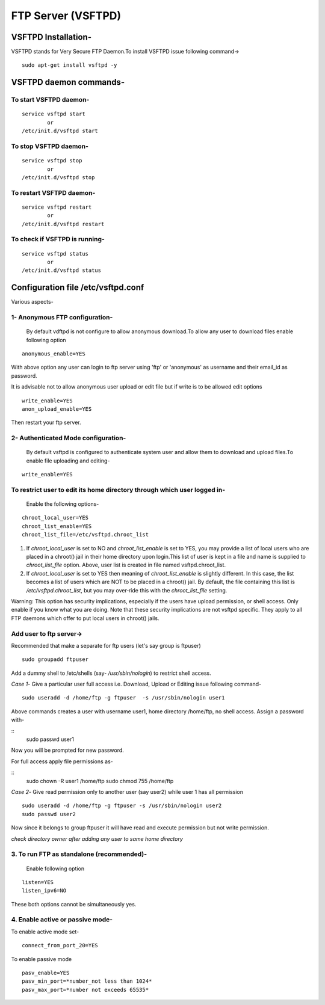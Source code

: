 ===================
FTP Server (VSFTPD)
===================

VSFTPD Installation-
====================

VSFTPD stands for Very Secure FTP Daemon.To install VSFTPD issue following command->

::

	sudo apt-get install vsftpd -y

VSFTPD daemon commands-
========================

To start VSFTPD daemon-
-----------------------

::

	service vsftpd start 
		or
	/etc/init.d/vsftpd start


To stop VSFTPD daemon-
----------------------

::

	service vsftpd stop
		or
	/etc/init.d/vsftpd stop

To restart VSFTPD daemon-
-------------------------

::

	service vsftpd restart
		or
	/etc/init.d/vsftpd restart

To check if VSFTPD is running-
-------------------------------

::

	service vsftpd status
		or
	/etc/init.d/vsftpd status


Configuration file /etc/vsftpd.conf
====================================

Various aspects-

1- Anonymous FTP configuration-
-------------------------------
	By default vdftpd is not configure to allow anonymous download.To allow any user to download files enable following option

::

	anonymous_enable=YES

With above option any user can login to ftp server using 'ftp' or 'anonymous' as username and their email_id as password.

It is advisable not to allow anonymous user upload or edit file but if write is to be allowed edit options 

::

	write_enable=YES
	anon_upload_enable=YES

Then restart your ftp server.

2- Authenticated Mode configuration-
------------------------------------
	By default vsftpd is configured to authenticate system user and allow them to download and upload files.To enable file uploading and editing-

::

	write_enable=YES
	
To restrict user to edit its home directory through which user logged in-
--------------------------------------------------------------------------
	Enable the following options-

::

	chroot_local_user=YES
	chroot_list_enable=YES
	chroot_list_file=/etc/vsftpd.chroot_list


1. If *chroot_local_user* is set to NO and *chroot_list_enable* is set to YES, you may provide a list of local users who are placed in a chroot() jail in their home directory upon login.This list of user is kept in a file and name is supplied to *chroot_list_file* option. Above, user list is created in file named vsftpd.chroot_list.


2. If *chroot_local_user* is set to YES then meaning of *chroot_list_enable* is slightly different. In this case, the list becomes a list of  users  which  are NOT  to be placed in a chroot() jail.  By default, the file containing this list is */etc/vsftpd.chroot_list*, but you may  over‐ride this with the *chroot_list_file* setting.

Warning: This  option  has security implications, especially if the users have upload permission, or shell access. Only enable if you know what  you  are doing.  Note that these security implications are not vsftpd specific. They apply to all FTP daemons  which  offer to put local users in chroot() jails.



Add user to ftp server->
-------------------------

Recommended that make a separate for ftp users (let's say group is ftpuser)

::
	
	sudo groupadd ftpuser

Add a dummy shell to /etc/shells (say- */usr/sbin/nologin*) to restrict shell access.

*Case 1*- Give a particular user full access i.e. Download, Upload or Editing issue following command-

::
	
	sudo useradd -d /home/ftp -g ftpuser  -s /usr/sbin/nologin user1

Above commands creates a user with username user1, home directory /home/ftp, no shell access.
Assign a password with-

:: 
	sudo passwd user1

Now you will be prompted for new password.

For full access apply file permissions as-

::
	sudo chown -R user1 /home/ftp
	sudo chmod 755 /home/ftp 

*Case 2*- Give read permission only to another user (say user2) while user 1 has all permission

::
	
	sudo useradd -d /home/ftp -g ftpuser -s /usr/sbin/nologin user2
	sudo passwd user2
	
Now since it belongs to group ftpuser it will have read and execute permission but not write permission.

*check directory owner after adding any user to same home directory*

3. To run FTP as standalone (recommended)-
--------------------------------------------
	Enable following option

::

	listen=YES
	listen_ipv6=NO

These both options cannot be simultaneously yes.

4. Enable active or passive mode-
---------------------------------
To enable active mode set-

::
	
	connect_from_port_20=YES

To enable passive mode

::

	pasv_enable=YES
	pasv_min_port=*number_not less than 1024*
	pasv_max_port=*number not exceeds 65535*







